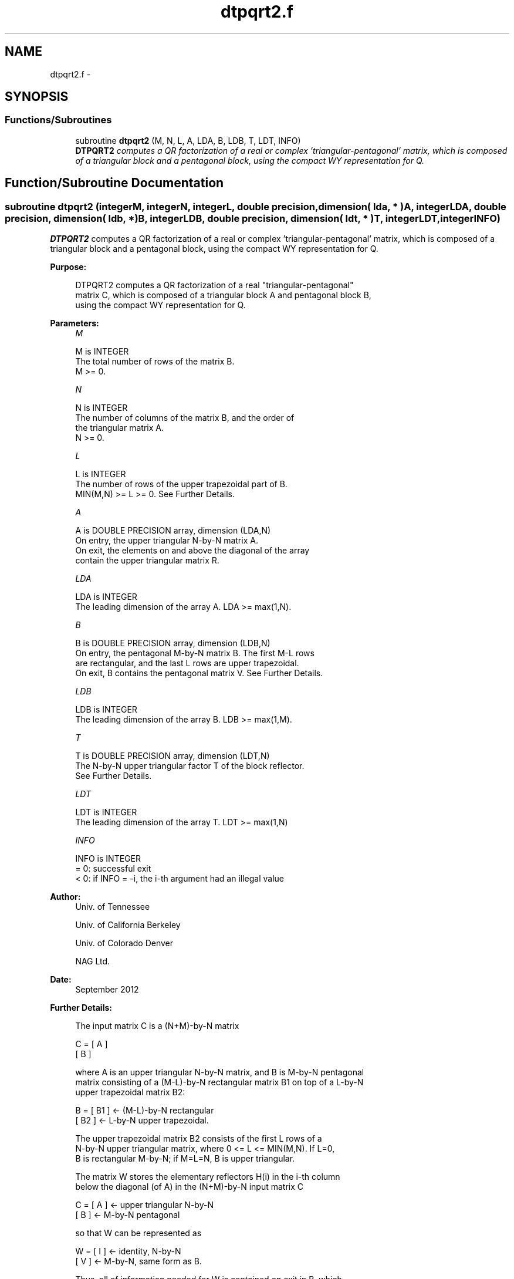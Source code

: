 .TH "dtpqrt2.f" 3 "Sat Nov 16 2013" "Version 3.4.2" "LAPACK" \" -*- nroff -*-
.ad l
.nh
.SH NAME
dtpqrt2.f \- 
.SH SYNOPSIS
.br
.PP
.SS "Functions/Subroutines"

.in +1c
.ti -1c
.RI "subroutine \fBdtpqrt2\fP (M, N, L, A, LDA, B, LDB, T, LDT, INFO)"
.br
.RI "\fI\fBDTPQRT2\fP computes a QR factorization of a real or complex 'triangular-pentagonal' matrix, which is composed of a triangular block and a pentagonal block, using the compact WY representation for Q\&. \fP"
.in -1c
.SH "Function/Subroutine Documentation"
.PP 
.SS "subroutine dtpqrt2 (integerM, integerN, integerL, double precision, dimension( lda, * )A, integerLDA, double precision, dimension( ldb, * )B, integerLDB, double precision, dimension( ldt, * )T, integerLDT, integerINFO)"

.PP
\fBDTPQRT2\fP computes a QR factorization of a real or complex 'triangular-pentagonal' matrix, which is composed of a triangular block and a pentagonal block, using the compact WY representation for Q\&.  
.PP
\fBPurpose: \fP
.RS 4

.PP
.nf
 DTPQRT2 computes a QR factorization of a real "triangular-pentagonal"
 matrix C, which is composed of a triangular block A and pentagonal block B, 
 using the compact WY representation for Q.
.fi
.PP
 
.RE
.PP
\fBParameters:\fP
.RS 4
\fIM\fP 
.PP
.nf
          M is INTEGER
          The total number of rows of the matrix B.  
          M >= 0.
.fi
.PP
.br
\fIN\fP 
.PP
.nf
          N is INTEGER
          The number of columns of the matrix B, and the order of
          the triangular matrix A.
          N >= 0.
.fi
.PP
.br
\fIL\fP 
.PP
.nf
          L is INTEGER
          The number of rows of the upper trapezoidal part of B.  
          MIN(M,N) >= L >= 0.  See Further Details.
.fi
.PP
.br
\fIA\fP 
.PP
.nf
          A is DOUBLE PRECISION array, dimension (LDA,N)
          On entry, the upper triangular N-by-N matrix A.
          On exit, the elements on and above the diagonal of the array
          contain the upper triangular matrix R.
.fi
.PP
.br
\fILDA\fP 
.PP
.nf
          LDA is INTEGER
          The leading dimension of the array A.  LDA >= max(1,N).
.fi
.PP
.br
\fIB\fP 
.PP
.nf
          B is DOUBLE PRECISION array, dimension (LDB,N)
          On entry, the pentagonal M-by-N matrix B.  The first M-L rows 
          are rectangular, and the last L rows are upper trapezoidal.
          On exit, B contains the pentagonal matrix V.  See Further Details.
.fi
.PP
.br
\fILDB\fP 
.PP
.nf
          LDB is INTEGER
          The leading dimension of the array B.  LDB >= max(1,M).
.fi
.PP
.br
\fIT\fP 
.PP
.nf
          T is DOUBLE PRECISION array, dimension (LDT,N)
          The N-by-N upper triangular factor T of the block reflector.
          See Further Details.
.fi
.PP
.br
\fILDT\fP 
.PP
.nf
          LDT is INTEGER
          The leading dimension of the array T.  LDT >= max(1,N)
.fi
.PP
.br
\fIINFO\fP 
.PP
.nf
          INFO is INTEGER
          = 0: successful exit
          < 0: if INFO = -i, the i-th argument had an illegal value
.fi
.PP
 
.RE
.PP
\fBAuthor:\fP
.RS 4
Univ\&. of Tennessee 
.PP
Univ\&. of California Berkeley 
.PP
Univ\&. of Colorado Denver 
.PP
NAG Ltd\&. 
.RE
.PP
\fBDate:\fP
.RS 4
September 2012 
.RE
.PP
\fBFurther Details: \fP
.RS 4

.PP
.nf
  The input matrix C is a (N+M)-by-N matrix  

               C = [ A ]
                   [ B ]        

  where A is an upper triangular N-by-N matrix, and B is M-by-N pentagonal
  matrix consisting of a (M-L)-by-N rectangular matrix B1 on top of a L-by-N
  upper trapezoidal matrix B2:

               B = [ B1 ]  <- (M-L)-by-N rectangular
                   [ B2 ]  <-     L-by-N upper trapezoidal.

  The upper trapezoidal matrix B2 consists of the first L rows of a
  N-by-N upper triangular matrix, where 0 <= L <= MIN(M,N).  If L=0, 
  B is rectangular M-by-N; if M=L=N, B is upper triangular.  

  The matrix W stores the elementary reflectors H(i) in the i-th column
  below the diagonal (of A) in the (N+M)-by-N input matrix C

               C = [ A ]  <- upper triangular N-by-N
                   [ B ]  <- M-by-N pentagonal

  so that W can be represented as

               W = [ I ]  <- identity, N-by-N
                   [ V ]  <- M-by-N, same form as B.

  Thus, all of information needed for W is contained on exit in B, which
  we call V above.  Note that V has the same form as B; that is, 

               V = [ V1 ] <- (M-L)-by-N rectangular
                   [ V2 ] <-     L-by-N upper trapezoidal.

  The columns of V represent the vectors which define the H(i)'s.  
  The (M+N)-by-(M+N) block reflector H is then given by

               H = I - W * T * W**T

  where W^H is the conjugate transpose of W and T is the upper triangular
  factor of the block reflector.
.fi
.PP
 
.RE
.PP

.PP
Definition at line 174 of file dtpqrt2\&.f\&.
.SH "Author"
.PP 
Generated automatically by Doxygen for LAPACK from the source code\&.
